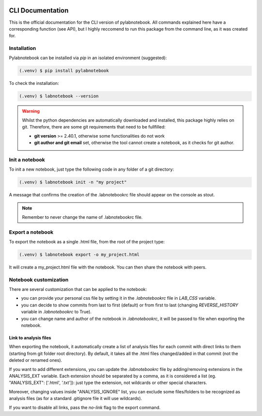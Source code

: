 |PyPI version fury.io| |PyPI license|

.. |PyPI version fury.io| image:: https://badge.fury.io/py/pylabnotebook.svg
   :target: https://pypi.org/project/pylabnotebook/

.. |PyPI license| image:: https://img.shields.io/pypi/l/pylabnotebook.svg
   :target: https://pypi.org/project/pylabnotebook/

CLI Documentation
=======================

This is the official documentation for the CLI version of pylabnotebook. All commands explained here have a corresponding function (see API), but I highly reccomend to run this package from the command line, as it was created for.

Installation
----------------

Pylabnotebook can be installed via `pip` in an isolated environment (suggested):

.. code-block:: console

   (.venv) $ pip install pylabnotebook

To check the installation:

.. code-block:: console

   (.venv) $ labnotebook --version

.. warning::
    Whilst the python dependencies are automatically downloaded and installed, this package highly relies on git. Therefore, there are some git requirements that need to be fullfilled:

    * **git version** >= 2.40.1, otherwise some functionalities do not work
    * **git author and git email** set, otherwise the tool cannot create a notebook, as it checks for git author.



Init a notebook
--------------------------------

To init a new notebook, just type the following code in any folder of a git directory:

.. code-block:: console

   (.venv) $ labnotebook init -n "my project"

A message that confirms the creation of the .labnotebookrc file should appear on the console as stout.

.. note::
    Remember to never change the name of .labnotebookrc file.

Export a notebook
--------------------------------

To export the notebook as a single .html file, from the root of the project type:

.. code-block:: console

   (.venv) $ labnotebook export -o my_project.html

It will create a my_project.html file with the notebook. You can then share the notebook with peers.

Notebook customization
--------------------------------

There are several customization that can be applied to the notebook:

* you can provide your personal css file by setting it in the `.labnotebookrc` file in *LAB_CSS* variable.

* you can decide to show commits from last to first (default) or from first to last (changing *REVERSE_HISTORY* variable in `.labnotebookrc` to True).

* you can change name and author of the notebook in `.labnotebookrc`, it will be passed to file when exporting the notebook.

Link to analysis files
^^^^^^^^^^^^^^^^^^^^^^^^

When exporting the notebook, it automatically create a list of analysis files for each commit with direct links to them (starting from git folder root directory). By default, it takes all the .html files changed/added in that commit (not the deleted or renamed ones).

If you want to add different extensions, you can update the `.labnotebookrc` file by adding/removing extensions in the ANALYSIS_EXT variable. Each extension should be separated by a comma, as it is considered a list (eg. "ANALYSIS_EXT": ['.html', '.txt']): just type the extension, not wildcards or other special characters.

Moreover, changing values inside "ANALYSIS_IGNORE" list, you can exclude some files/folders to be recognized as analysis files (as for a standard .gitignore file it will use wildcards).

If you want to disable all links, pass the `no-link` flag to the export command.

